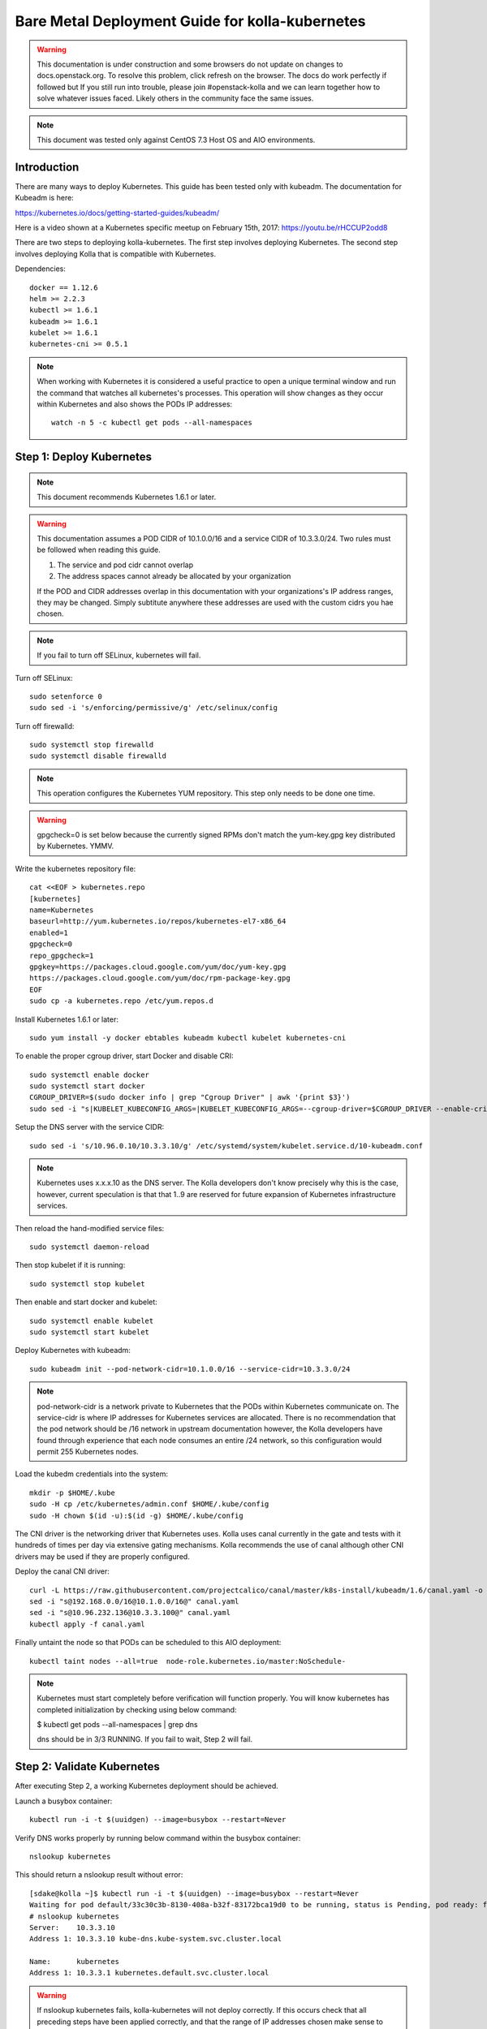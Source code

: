================================================
Bare Metal Deployment Guide for kolla-kubernetes
================================================

.. warning::

   This documentation is under construction and some browsers do not update
   on changes to docs.openstack.org.  To resolve this problem, click refresh
   on the browser. The docs do work perfectly if followed but If you still run
   into trouble, please join #openstack-kolla and we can learn together how to
   solve whatever issues faced.  Likely others in the community face the same
   issues.

.. note::

   This document was tested only against CentOS 7.3 Host OS and AIO
   environments.

------------
Introduction
------------

There are many ways to deploy Kubernetes.  This guide has been tested only with
kubeadm.  The documentation for Kubeadm is here:

https://kubernetes.io/docs/getting-started-guides/kubeadm/

Here is a video shown at a Kubernetes specific meetup on February 15th, 2017:
https://youtu.be/rHCCUP2odd8

There are two steps to deploying kolla-kubernetes.  The first step involves
deploying Kubernetes.  The second step involves deploying Kolla that is
compatible with Kubernetes.

Dependencies::

    docker == 1.12.6
    helm >= 2.2.3
    kubectl >= 1.6.1
    kubeadm >= 1.6.1
    kubelet >= 1.6.1
    kubernetes-cni >= 0.5.1

.. note::

   When working with Kubernetes it is considered a useful practice to open a
   unique terminal window and run the command that watches all kubernetes's
   processes.  This operation will show changes as they occur within
   Kubernetes and also shows the PODs IP addresses::

       watch -n 5 -c kubectl get pods --all-namespaces

-------------------------
Step 1: Deploy Kubernetes
-------------------------

.. note::

   This document recommends Kubernetes 1.6.1 or later.

.. warning::

   This documentation assumes a POD CIDR of 10.1.0.0/16 and a service CIDR of
   10.3.3.0/24.  Two rules must be followed when reading this guide.

   1. The service and pod cidr cannot overlap
   2. The address spaces cannot already be allocated by your organization

   If the POD and CIDR addresses overlap in this documentation with your organizations's
   IP address ranges, they may be changed.  Simply subtitute anywhere these addresses
   are used with the custom cidrs you hae chosen.


.. note::

   If you fail to turn off SELinux, kubernetes will fail.

Turn off SELinux::

    sudo setenforce 0
    sudo sed -i 's/enforcing/permissive/g' /etc/selinux/config

Turn off firewalld::

    sudo systemctl stop firewalld
    sudo systemctl disable firewalld

.. note::

   This operation configures the Kubernetes YUM repository.  This step only
   needs to be done one time.

.. warning::

   gpgcheck=0 is set below because the currently signed RPMs don't match
   the yum-key.gpg key distributed by Kubernetes.  YMMV.

Write the kubernetes repository file::

    cat <<EOF > kubernetes.repo
    [kubernetes]
    name=Kubernetes
    baseurl=http://yum.kubernetes.io/repos/kubernetes-el7-x86_64
    enabled=1
    gpgcheck=0
    repo_gpgcheck=1
    gpgkey=https://packages.cloud.google.com/yum/doc/yum-key.gpg
    https://packages.cloud.google.com/yum/doc/rpm-package-key.gpg
    EOF
    sudo cp -a kubernetes.repo /etc/yum.repos.d

Install Kubernetes 1.6.1 or later::

    sudo yum install -y docker ebtables kubeadm kubectl kubelet kubernetes-cni

To enable the proper cgroup driver, start Docker and disable CRI::

    sudo systemctl enable docker
    sudo systemctl start docker
    CGROUP_DRIVER=$(sudo docker info | grep "Cgroup Driver" | awk '{print $3}')
    sudo sed -i "s|KUBELET_KUBECONFIG_ARGS=|KUBELET_KUBECONFIG_ARGS=--cgroup-driver=$CGROUP_DRIVER --enable-cri=false |g" /etc/systemd/system/kubelet.service.d/10-kubeadm.conf

Setup the DNS server with the service CIDR::

    sudo sed -i 's/10.96.0.10/10.3.3.10/g' /etc/systemd/system/kubelet.service.d/10-kubeadm.conf

.. note::

   Kubernetes uses x.x.x.10 as the DNS server.  The Kolla developers don't
   know precisely why this is the case, however, current speculation is that
   that 1..9 are reserved for future expansion of Kubernetes infrastructure
   services.

Then reload the hand-modified service files::

    sudo systemctl daemon-reload

Then stop kubelet if it is running::

    sudo systemctl stop kubelet

Then enable and start docker and kubelet::

    sudo systemctl enable kubelet
    sudo systemctl start kubelet

Deploy Kubernetes with kubeadm::

    sudo kubeadm init --pod-network-cidr=10.1.0.0/16 --service-cidr=10.3.3.0/24

.. note::

   pod-network-cidr is a network private to Kubernetes that the PODs within
   Kubernetes communicate on. The service-cidr is where IP addresses for
   Kubernetes services are allocated.  There is no recommendation that
   the pod network should be /16 network in upstream documentation however, the
   Kolla developers have found through experience that each node consumes
   an entire /24 network, so this configuration would permit 255 Kubernetes nodes.

Load the kubedm credentials into the system::

    mkdir -p $HOME/.kube
    sudo -H cp /etc/kubernetes/admin.conf $HOME/.kube/config
    sudo -H chown $(id -u):$(id -g) $HOME/.kube/config

The CNI driver is the networking driver that Kubernetes uses.  Kolla uses canal
currently in the gate and tests with it hundreds of times per day via
extensive gating mechanisms.  Kolla recommends the use of canal although other
CNI drivers may be used if they are properly configured.

Deploy the canal CNI driver::

    curl -L https://raw.githubusercontent.com/projectcalico/canal/master/k8s-install/kubeadm/1.6/canal.yaml -o canal.yaml
    sed -i "s@192.168.0.0/16@10.1.0.0/16@" canal.yaml
    sed -i "s@10.96.232.136@10.3.3.100@" canal.yaml
    kubectl apply -f canal.yaml


Finally untaint the node so that PODs can be scheduled to this AIO deployment::

    kubectl taint nodes --all=true  node-role.kubernetes.io/master:NoSchedule-

.. note::

    Kubernetes must start completely before verification will function
    properly. You will know kubernetes has completed initialization by
    checking using below command:

    $ kubectl get pods --all-namespaces | grep dns

    dns should be in 3/3 RUNNING. If you fail to wait, Step 2 will fail.

---------------------------
Step 2: Validate Kubernetes
---------------------------

After executing Step 2, a working Kubernetes deployment should be achieved.

Launch a busybox container::

    kubectl run -i -t $(uuidgen) --image=busybox --restart=Never

Verify DNS works properly by running below command within the busybox container::

    nslookup kubernetes

This should return a nslookup result without error::

    [sdake@kolla ~]$ kubectl run -i -t $(uuidgen) --image=busybox --restart=Never
    Waiting for pod default/33c30c3b-8130-408a-b32f-83172bca19d0 to be running, status is Pending, pod ready: false
    # nslookup kubernetes
    Server:    10.3.3.10
    Address 1: 10.3.3.10 kube-dns.kube-system.svc.cluster.local

    Name:      kubernetes
    Address 1: 10.3.3.1 kubernetes.default.svc.cluster.local

.. warning::

   If nslookup kubernetes fails, kolla-kubernetes will not deploy correctly.
   If this occurs check that all preceding steps have been applied correctly, and that
   the range of IP addresses chosen make sense to your particular environment. Running
   in a VM can cause nested virtualization and or performance issues. If still stuck
   seek further assistance from the Kubernetes or Kolla communities.

----------------------------------
Step 3: Deploying kolla-kubernetes
----------------------------------

Override default RBAC settings::

    kubectl update -f <(cat <<EOF
    apiVersion: rbac.authorization.k8s.io/v1alpha1
    kind: ClusterRoleBinding
    metadata:
      name: cluster-admin
    roleRef:
      apiGroup: rbac.authorization.k8s.io
      kind: ClusterRole
      name: cluster-admin
    subjects:
    - kind: Group
      name: system:masters
    - kind: Group
      name: system:authenticated
    - kind: Group
      name: system:unauthenticated
    EOF
    )

Install and deploy Helm::

    curl -L https://raw.githubusercontent.com/kubernetes/helm/master/scripts/get > get_helm.sh
    chmod 700 get_helm.sh
    ./get_helm.sh
    helm init
    watch "kubectl get pods -n kube-system | grep tiller"

Verify both the client and server version of Helm are consistent::

    helm version

Install repositories necessary to install packaging::

    sudo yum install -y epel-release
    sudo yum install -y ansible python-pip python-devel

.. note::

   You may find it helpful to create a directory to contain the files downloaded
   during the installaiton of kolla-Kubernetes.  To do that::

       mkdir kolla-bringup
       cd kolla-bringup

Clone kolla-ansible::

    git clone http://github.com/openstack/kolla-ansible

Clone kolla-kubernetes::

    git clone http://github.com/openstack/kolla-kubernetes

Install kolla-kubernetes::

    sudo pip install -U kolla-ansible/ kolla-kubernetes/

Copy default kolla configuration to etc::

    sudo cp -aR /usr/share/kolla-ansible/etc_examples/kolla /etc

Copy default kolla-kubernetes configuration to /etc::

    sudo cp -aR kolla-kubernetes/etc/kolla-kubernetes /etc

Generate default passwords via SPRNG::

    sudo kolla-kubernetes-genpwd

Create a kubernetes namespace to isolate this kolla deployment::

    kubectl create namespace kolla

Label the AIO node as the compute and controller node::

    kubectl label node $(hostname) kolla_compute=true
    kubectl label node $(hostname) kolla_controller=true

.. warning:

    The kolla-kubernetes deliverable has two configuraiton files.  This is a little
    clunky and we know about the problem :)  We are working on getting all configuraiton
    into cloud.yaml. Until that is fixed the variable in globals.yaml `kolla_install_type`
    must have the same contents as the variable in cloud.yaml `install_type`. In this
    document we use the setting `source` although `binary` could also be used.

Modify kolla configuration::

    set network_interface in /etc/kolla/globals.yaml to the management interface name.
    set neutron_external_interface in /etc/kolla/globals.yml to the Neutron interface name.
    This is the external interface that neutron will use.  It must not have an IP
    address assigned to it.

Add required configuration to the end of /etc/kolla/globals.yml::

    cat <<EOF > add-to-globals.yml
    kolla_install_type: "source"
    tempest_image_alt_id: "{{ tempest_image_id }}"
    tempest_flavor_ref_alt_id: "{{ tempest_flavor_ref_id }}"

    neutron_plugin_agent: "openvswitch"
    api_interface_address: 0.0.0.0
    tunnel_interface_address: 0.0.0.0
    orchestration_engine: KUBERNETES
    memcached_servers: "memcached"
    keystone_admin_url: "http://keystone-admin:35357/v3"
    keystone_internal_url: "http://keystone-internal:5000/v3"
    keystone_public_url: "http://keystone-public:5000/v3"
    glance_registry_host: "glance-registry"
    neutron_host: "neutron"
    keystone_database_address: "mariadb"
    glance_database_address: "mariadb"
    nova_database_address: "mariadb"
    nova_api_database_address: "mariadb"
    neutron_database_address: "mariadb"
    cinder_database_address: "mariadb"
    ironic_database_address: "mariadb"
    placement_database_address: "mariadb"
    rabbitmq_servers: "rabbitmq"
    openstack_logging_debug: "True"
    enable_haproxy: "no"
    enable_heat: "no"
    enable_cinder: "yes"
    enable_cinder_backend_lvm: "yes"
    enable_cinder_backend_iscsi: "yes"
    enable_cinder_backend_rbd: "no"
    enable_ceph: "no"
    enable_elasticsearch: "no"
    enable_kibana: "no"
    glance_backend_ceph: "no"
    cinder_backend_ceph: "no"
    nova_backend_ceph: "no"
    EOF
    cat ./add-to-globals.yml | sudo tee -a /etc/kolla/globals.yml

For operators using virtualization for evaluation purposes please enable
QEMU libvirt functionality and enable a workaround for a bug in libvirt::

    cat <<EOF > nova.conf
    [libvirt]
    virt_type=qemu
    cpu_mode=none
    EOF

    sudo mkdir /etc/kolla/config
    sudo cp -a nova.conf /etc/kolla/config

.. note::

   libvirt in RDO currently contains a bug that requires cpu_mode=none to be
   specified **only** for virtualized deployments.  For more information
   reference:
   https://www.redhat.com/archives/rdo-list/2016-December/msg00029.html

Generate the default configuration::

    sudo kolla-ansible genconfig

Generate the Kubernetes secrets and register them with Kubernetes::

    kolla-kubernetes/tools/secret-generator.py create

Create and register the Kolla config maps::

    kollakube res create configmap \
        mariadb keystone horizon rabbitmq memcached nova-api nova-conductor \
        nova-scheduler glance-api-haproxy glance-registry-haproxy glance-api \
        glance-registry neutron-server neutron-dhcp-agent neutron-l3-agent \
        neutron-metadata-agent neutron-openvswitch-agent openvswitch-db-server \
        openvswitch-vswitchd nova-libvirt nova-compute nova-consoleauth \
        nova-novncproxy nova-novncproxy-haproxy neutron-server-haproxy \
        nova-api-haproxy cinder-api cinder-api-haproxy cinder-backup \
        cinder-scheduler cinder-volume iscsid tgtd keepalived \
        placement-api placement-api-haproxy

Enable resolv.conf workaround::

    kolla-kubernetes/tools/setup-resolv-conf.sh kolla

Build all helm microcharts, service charts, and metacharts::

    kolla-kubernetes/tools/helm_build_all.sh .

Check that all helm images have been built by verifying the number is > 150::

    ls | grep ".tgz" | wc -l

Create a cloud.yaml file for the deployment of the charts::

    global:
       kolla:
         all:
           image_tag: "4.0.0"
           kube_logger: false
           external_vip: "192.168.7.105"
           base_distro: "centos"
           install_type: "source"
           tunnel_interface: "docker0"
           resolve_conf_net_host_workaround: true
         keystone:
           all:
             admin_port_external: "true"
             dns_name: "192.168.7.105"
           public:
             all:
               port_external: "true"
         rabbitmq:
           all:
             cookie: 67
         glance:
           api:
             all:
               port_external: "true"
         cinder:
           api:
             all:
               port_external: "true"
           volume_lvm:
             all:
               element_name: cinder-volume
             daemonset:
               lvm_backends:
               - '192.168.7.105': 'cinder-volumes'
         ironic:
           conductor:
             daemonset:
               selector_key: "kolla_conductor"
         nova:
           placement_api:
             all:
               port_external: true
           novncproxy:
             all:
               port: 6080
               port_external: true
         openvwswitch:
           all:
             add_port: true
             ext_bridge_name: br-ex
             ext_interface_name: enp1s0f1
             setup_bridge: true
         horizon:
           all:
             port_external: true

.. note::

   The placement api is enabled by default.  If you wish to disable the
   placement API to run Mitaka or Newton images, this can be done by
   setting the variable global.kolla.nova.all.placement_api_enabled to false
   in the cloud.yaml file.

.. note::

   The next operation is not a simple copy and paste as the rest of this
   document is structured.  You should determine your management interface
   which is the value of /etc/kolla/globals.yml and replace the contents
   of YOUR_NETWORK_INTERFACE_FROM_GLOBALS.YML in the following sed operation.

Replace all occurances of 192.168.7.105 with your management interface nic (e.g. eth0)::

   sed -i "s@192.168.7.105@YOUR_NETWORK_INTERFACE_FROM_GLOBALS.YML@" ./cloud.yaml

Replace all occurances of enp1s0f1 with your neutron interface name (e.g. enp1s0f1)::

   sed -i "s@enp1s0f1@YOUR_NEUTRON_NETWORK_INTERFACE_FROM_GLOBALS.YML@" ./cloud.yaml

.. note::

   Some of the variables in the cloud.yaml file that may need to be customized are:

   set 'external_vip': to the IP address of your management interface
   set 'dns_name' to the IP address of your management network
   set 'tunnel_interface': to the IP address of your management interface
   interface name used for connectivity between nodes in kubernetes
   cluster, in most of cases it matches the name of the kubernetes
   host management interface.  To determine this,
   ``grep network_interface /etc/kolla/globals.yml``.
   set ext_interface_name: to the interface name used for your Neutron network.

Start mariadb first and wait for it to enter the RUNNING state::

    helm install --debug kolla-kubernetes/helm/service/mariadb --namespace kolla --name mariadb --values ./cloud.yaml

Start many of the remaining service level charts::

    helm install --debug kolla-kubernetes/helm/service/rabbitmq --namespace kolla --name rabbitmq --values ./cloud.yaml
    helm install --debug kolla-kubernetes/helm/service/memcached --namespace kolla --name memcached --values ./cloud.yaml
    helm install --debug kolla-kubernetes/helm/service/keystone --namespace kolla --name keystone --values ./cloud.yaml
    helm install --debug kolla-kubernetes/helm/service/glance --namespace kolla --name glance --values ./cloud.yaml
    helm install --debug kolla-kubernetes/helm/service/cinder-control --namespace kolla --name cinder-control --values ./cloud.yaml
    helm install --debug kolla-kubernetes/helm/service/horizon --namespace kolla --name horizon --values ./cloud.yaml
    helm install --debug kolla-kubernetes/helm/service/openvswitch --namespace kolla --name openvswitch --values ./cloud.yaml
    helm install --debug kolla-kubernetes/helm/service/neutron --namespace kolla --name neutron --values ./cloud.yaml
    helm install --debug kolla-kubernetes/helm/service/nova-control --namespace kolla --name nova-control --values ./cloud.yaml
    helm install --debug kolla-kubernetes/helm/service/nova-compute --namespace kolla --name nova-compute --values ./cloud.yaml

Wait for nova-compute the enter the running state before creating the cell0
database::

    helm install --debug kolla-kubernetes/helm/microservice/nova-cell0-create-db-job --namespace kolla --name nova-cell0-create-db-job --values ./cloud.yaml
    helm install --debug kolla-kubernetes/helm/microservice/nova-api-create-simple-cell-job --namespace kolla --name nova-api-create-simple-cell --values ./cloud.yaml

Deploy iSCSI support with Cinder LVM (Optional)

The Cinder LVM implementation requires a volume group to be set up. This can
either be a real physical volume or a loopback mounted file for development.
Use ``pvcreate`` and ``vgcreate`` to create the volume group.  For example
with the devices ``/dev/sdb`` and ``/dev/sdc``:

::

    <WARNING ALL DATA ON /dev/sdb and /dev/sdc will be LOST!>

    pvcreate /dev/sdb /dev/sdc
    vgcreate cinder-volumes /dev/sdb /dev/sdc

During development, it may be desirable to use file backed block storage. It
is possible to use a file and mount it as a block device via the loopback
system. ::

    mknod /dev/loop2 b 7 2
    dd if=/dev/zero of=/var/lib/cinder_data.img bs=1G count=20
    losetup /dev/loop2 /var/lib/cinder_data.img
    pvcreate /dev/loop2
    vgcreate cinder-volumes /dev/loop2

Note that in the event where iSCSI daemon is active on the host, there is a
need to perform the following steps before executing the cinder-volume-lvm helm
chart to avoid the iscsd container from going into crash loops:

::

    sudo systemctl stop iscsid
    sudo systemctl stop iscsid.socket

Execute the cinder-volume-lvm helm chart:

::

    helm install --debug kolla-kubernetes/helm/service/cinder-volume-lvm --namespace kolla --name cinder-volume-lvm --values ./cloud.yaml

Observe the previously running watch command in a different terminal. Wait
for all pods to to enter the running state.  If you didn't run watch in a
different terminal, you can run it now::

    watch -d -n 5 -c kubectl get pods --all-namespaces

Generate openrc file::

    kolla-kubernetes/tools/build_local_admin_keystonerc.sh ext
    source ~/keystonerc_admin

.. note::

   The ``ext`` option to create the keystonerc creates a keystonerc file
   that is compatible with this guide.

Install OpenStack Clients::

    sudo pip install "python-openstackclient"
    sudo pip install "python-neutronclient"
    sudo pip install "python-cinderclient"

Bootstrap the cloud envrionment and create a VM as requested::

    kolla-ansible/tools/init-runonce

Create a floating IP address and add to the VM::

    openstack server add floating ip demo1 $(openstack floating ip create public1 -f value -c floating_ip_address)

---------------
Troubleshooting
---------------

.. warning::

   Some of these steps are dangerous.  Be warned.

To cleanup the database entry for a specific service such as nova:

    helm install --debug /opt/kolla-kubernetes//helm/service/nova-cleanup --namespace kolla --name nova-cleanup --values cloud.yaml

To delete a helm chart::

    helm delete --purge mariadb

To delete all helm charts::

    helm delete mariadb --purge
    helm delete rabbitmq --purge
    helm delete memcached --purge
    helm delete keystone --purge
    helm delete glance --purge
    helm delete cinder-control --purge
    helm delete horizon --purge
    helm delete openvswitch --purge
    helm delete neutron --purge
    helm delete nova-control --purge
    helm delete nova-compute --purge
    helm delete nova-cell0-create-db-job --purge
    helm delete cinder-volume-lvm --purge

To clean up the host volumes between runs::

    sudo rm -rf /var/lib/kolla/volumes/*

To clean up Kubernetes and all docker containers entirely, run
this command, reboot, and run these commands again::

    sudo kubeadm reset
